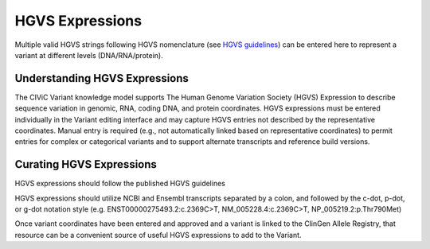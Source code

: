 HGVS Expressions
================
Multiple valid HGVS strings following HGVS nomenclature (see `HGVS guidelines <http://varnomen.hgvs.org/>`_) can be entered here to represent a variant at different levels (DNA/RNA/protein).

Understanding HGVS Expressions
------------------------------
The CIViC Variant knowledge model supports The Human Genome Variation Society (HGVS) Expression to describe sequence variation in genomic, RNA, coding DNA, and protein coordinates. HGVS expressions must be entered individually in the Variant editing interface and may capture HGVS entries not described by the representative coordinates. Manual entry is required (e.g., not automatically linked based on representative coordinates) to permit entries for complex or categorical variants and to support alternate transcripts and reference build versions.

Curating HGVS Expressions
-------------------------
HGVS expressions should follow the published HGVS guidelines

HGVS expressions should utilize NCBI and Ensembl transcripts separated by a colon, and followed by the c-dot, p-dot, or g-dot notation style (e.g. ENST00000275493.2:c.2369C>T, NM_005228.4:c.2369C>T, NP_005219.2:p.Thr790Met) 

Once variant coordinates have been entered and approved and a variant is linked to the ClinGen Allele Registry, that resource can be a convenient source of useful HGVS expressions to add to the Variant.

